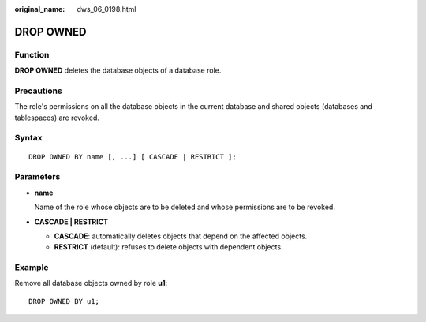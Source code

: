 :original_name: dws_06_0198.html

.. _dws_06_0198:

DROP OWNED
==========

Function
--------

**DROP OWNED** deletes the database objects of a database role.

Precautions
-----------

The role's permissions on all the database objects in the current database and shared objects (databases and tablespaces) are revoked.

Syntax
------

::

   DROP OWNED BY name [, ...] [ CASCADE | RESTRICT ];

Parameters
----------

-  **name**

   Name of the role whose objects are to be deleted and whose permissions are to be revoked.

-  **CASCADE \| RESTRICT**

   -  **CASCADE**: automatically deletes objects that depend on the affected objects.
   -  **RESTRICT** (default): refuses to delete objects with dependent objects.

Example
-------

Remove all database objects owned by role **u1**:

::

   DROP OWNED BY u1;
